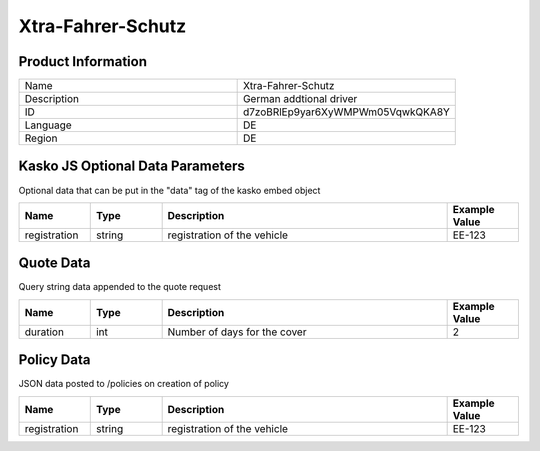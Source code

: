 Xtra-Fahrer-Schutz
===================

Product Information
-------------------

.. csv-table::
   :widths: 50, 50

   "Name", "Xtra-Fahrer-Schutz"
   "Description", "German addtional driver"
   "ID", "d7zoBRlEp9yar6XyWMPWm05VqwkQKA8Y"
   "Language", "DE"
   "Region", "DE"

Kasko JS Optional Data Parameters
---------------------------------
Optional data that can be put in the "data" tag of the kasko embed object

.. csv-table::
   :header: "Name", "Type", "Description", "Example Value"
   :widths: 20, 20, 80, 20

   "registration", "string", "registration of the vehicle", "EE-123"



Quote Data
----------
Query string data appended to the quote request

.. csv-table::
   :header: "Name", "Type", "Description", "Example Value"
   :widths: 20, 20, 80, 20

   "duration", "int", "Number of days for the cover", "2"


Policy Data
-----------
JSON data posted to /policies on creation of policy

.. csv-table::
   :header: "Name", "Type", "Description", "Example Value"
   :widths: 20, 20, 80, 20

   "registration", "string", "registration of the vehicle", "EE-123"

